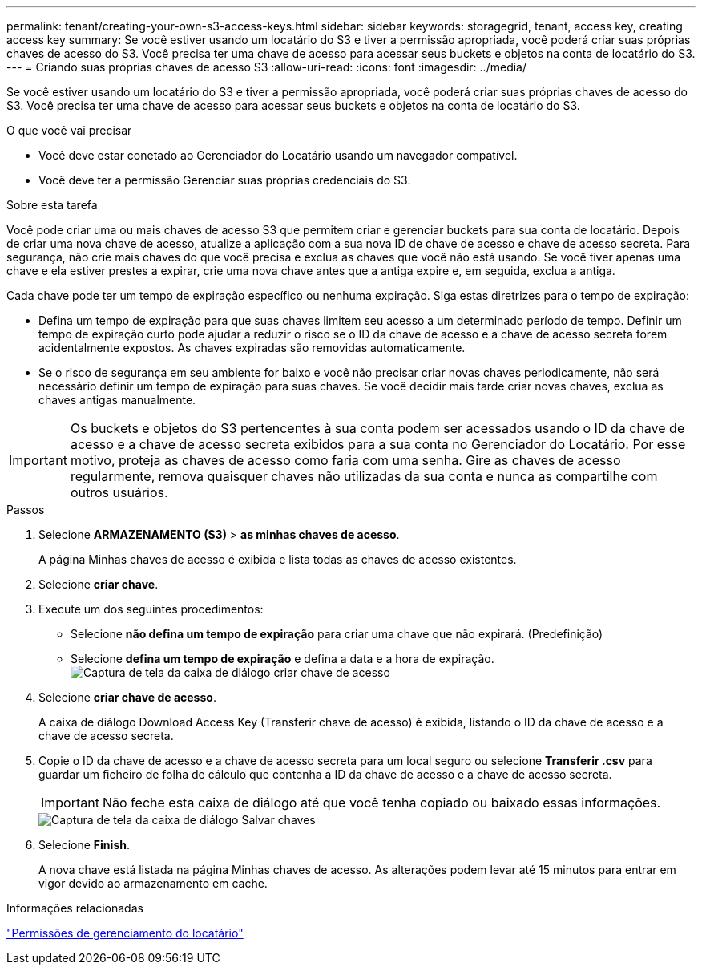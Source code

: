 ---
permalink: tenant/creating-your-own-s3-access-keys.html 
sidebar: sidebar 
keywords: storagegrid, tenant, access key, creating access key 
summary: Se você estiver usando um locatário do S3 e tiver a permissão apropriada, você poderá criar suas próprias chaves de acesso do S3. Você precisa ter uma chave de acesso para acessar seus buckets e objetos na conta de locatário do S3. 
---
= Criando suas próprias chaves de acesso S3
:allow-uri-read: 
:icons: font
:imagesdir: ../media/


[role="lead"]
Se você estiver usando um locatário do S3 e tiver a permissão apropriada, você poderá criar suas próprias chaves de acesso do S3. Você precisa ter uma chave de acesso para acessar seus buckets e objetos na conta de locatário do S3.

.O que você vai precisar
* Você deve estar conetado ao Gerenciador do Locatário usando um navegador compatível.
* Você deve ter a permissão Gerenciar suas próprias credenciais do S3.


.Sobre esta tarefa
Você pode criar uma ou mais chaves de acesso S3 que permitem criar e gerenciar buckets para sua conta de locatário. Depois de criar uma nova chave de acesso, atualize a aplicação com a sua nova ID de chave de acesso e chave de acesso secreta. Para segurança, não crie mais chaves do que você precisa e exclua as chaves que você não está usando. Se você tiver apenas uma chave e ela estiver prestes a expirar, crie uma nova chave antes que a antiga expire e, em seguida, exclua a antiga.

Cada chave pode ter um tempo de expiração específico ou nenhuma expiração. Siga estas diretrizes para o tempo de expiração:

* Defina um tempo de expiração para que suas chaves limitem seu acesso a um determinado período de tempo. Definir um tempo de expiração curto pode ajudar a reduzir o risco se o ID da chave de acesso e a chave de acesso secreta forem acidentalmente expostos. As chaves expiradas são removidas automaticamente.
* Se o risco de segurança em seu ambiente for baixo e você não precisar criar novas chaves periodicamente, não será necessário definir um tempo de expiração para suas chaves. Se você decidir mais tarde criar novas chaves, exclua as chaves antigas manualmente.



IMPORTANT: Os buckets e objetos do S3 pertencentes à sua conta podem ser acessados usando o ID da chave de acesso e a chave de acesso secreta exibidos para a sua conta no Gerenciador do Locatário. Por esse motivo, proteja as chaves de acesso como faria com uma senha. Gire as chaves de acesso regularmente, remova quaisquer chaves não utilizadas da sua conta e nunca as compartilhe com outros usuários.

.Passos
. Selecione *ARMAZENAMENTO (S3)* > *as minhas chaves de acesso*.
+
A página Minhas chaves de acesso é exibida e lista todas as chaves de acesso existentes.

. Selecione *criar chave*.
. Execute um dos seguintes procedimentos:
+
** Selecione *não defina um tempo de expiração* para criar uma chave que não expirará. (Predefinição)
** Selecione *defina um tempo de expiração* e defina a data e a hora de expiração. image:../media/tenant_s3_access_key_create_save.png["Captura de tela da caixa de diálogo criar chave de acesso"]


. Selecione *criar chave de acesso*.
+
A caixa de diálogo Download Access Key (Transferir chave de acesso) é exibida, listando o ID da chave de acesso e a chave de acesso secreta.

. Copie o ID da chave de acesso e a chave de acesso secreta para um local seguro ou selecione *Transferir .csv* para guardar um ficheiro de folha de cálculo que contenha a ID da chave de acesso e a chave de acesso secreta.
+

IMPORTANT: Não feche esta caixa de diálogo até que você tenha copiado ou baixado essas informações.

+
image::../media/tenant_s3_access_key_save_keys.png[Captura de tela da caixa de diálogo Salvar chaves]

. Selecione *Finish*.
+
A nova chave está listada na página Minhas chaves de acesso. As alterações podem levar até 15 minutos para entrar em vigor devido ao armazenamento em cache.



.Informações relacionadas
link:tenant-management-permissions.html["Permissões de gerenciamento do locatário"]
